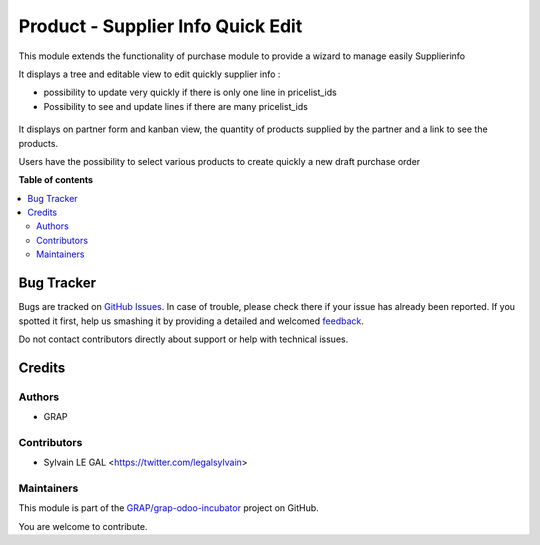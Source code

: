 ==================================
Product - Supplier Info Quick Edit
==================================

.. !!!!!!!!!!!!!!!!!!!!!!!!!!!!!!!!!!!!!!!!!!!!!!!!!!!!
   !! This file is generated by oca-gen-addon-readme !!
   !! changes will be overwritten.                   !!
   !!!!!!!!!!!!!!!!!!!!!!!!!!!!!!!!!!!!!!!!!!!!!!!!!!!!

.. |badge1| image:: https://img.shields.io/badge/maturity-Beta-yellow.png
    :target: https://odoo-community.org/page/development-status
    :alt: Beta
.. |badge2| image:: https://img.shields.io/badge/licence-AGPL--3-blue.png
    :target: http://www.gnu.org/licenses/agpl-3.0-standalone.html
    :alt: License: AGPL-3
.. |badge3| image:: https://img.shields.io/badge/github-GRAP%2Fgrap--odoo--incubator-lightgray.png?logo=github
    :target: https://github.com/GRAP/grap-odoo-incubator/tree/8.0/product_supplierinfo_quick_edit
    :alt: GRAP/grap-odoo-incubator

|badge1| |badge2| |badge3| 

This module extends the functionality of purchase module to provide a
wizard to manage easily Supplierinfo

It displays a tree and editable view to edit quickly supplier info :

* possibility to update very quickly if there is only one line in
  pricelist_ids
* Possibility to see and update lines if there are many pricelist_ids

.. figure:: https://raw.githubusercontent.com/GRAP/grap-odoo-incubator/8.0/product_supplierinfo_quick_edit/static/description/supplierinfo_tree.png

It displays on partner form and kanban view, the quantity of products supplied
by the partner and a link to see the products.

Users have the possibility to select various products to create quickly a new
draft purchase order

**Table of contents**

.. contents::
   :local:

Bug Tracker
===========

Bugs are tracked on `GitHub Issues <https://github.com/GRAP/grap-odoo-incubator/issues>`_.
In case of trouble, please check there if your issue has already been reported.
If you spotted it first, help us smashing it by providing a detailed and welcomed
`feedback <https://github.com/GRAP/grap-odoo-incubator/issues/new?body=module:%20product_supplierinfo_quick_edit%0Aversion:%208.0%0A%0A**Steps%20to%20reproduce**%0A-%20...%0A%0A**Current%20behavior**%0A%0A**Expected%20behavior**>`_.

Do not contact contributors directly about support or help with technical issues.

Credits
=======

Authors
~~~~~~~

* GRAP

Contributors
~~~~~~~~~~~~

* Sylvain LE GAL <https://twitter.com/legalsylvain>

Maintainers
~~~~~~~~~~~



This module is part of the `GRAP/grap-odoo-incubator <https://github.com/GRAP/grap-odoo-incubator/tree/8.0/product_supplierinfo_quick_edit>`_ project on GitHub.


You are welcome to contribute.
